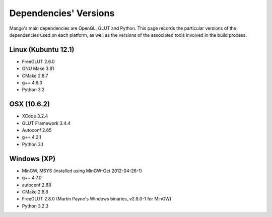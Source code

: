 Dependencies' Versions
======================

Mango's main dependencies are OpenGL, GLUT and Python. This page
records the particular versions of the dependencies used on each
platform, as well as the versions of the associated tools involved in
the build process. 

Linux (Kubuntu 12.1)
---------------------

* FreeGLUT 2.6.0
* GNU Make 3.81
* CMake 2.8.7
* g++ 4.6.3
* Python 3.2

OSX (10.6.2)
------------

* XCode 3.2.4
* GLUT Framework 3.4.4 
* Autoconf 2.65
* g++ 4.2.1
* Python 3.1

Windows (XP)
------------

* MinGW, MSYS (installed using MinGW-Get 2012-04-26-1)
* g++ 4.7.0
* autoconf 2.68
* CMake 2.8.8
* FreeGLUT 2.8.0 (Martin Payne's Windows binaries, v2.8.0-1 for MinGW)
* Python 3.2.3
